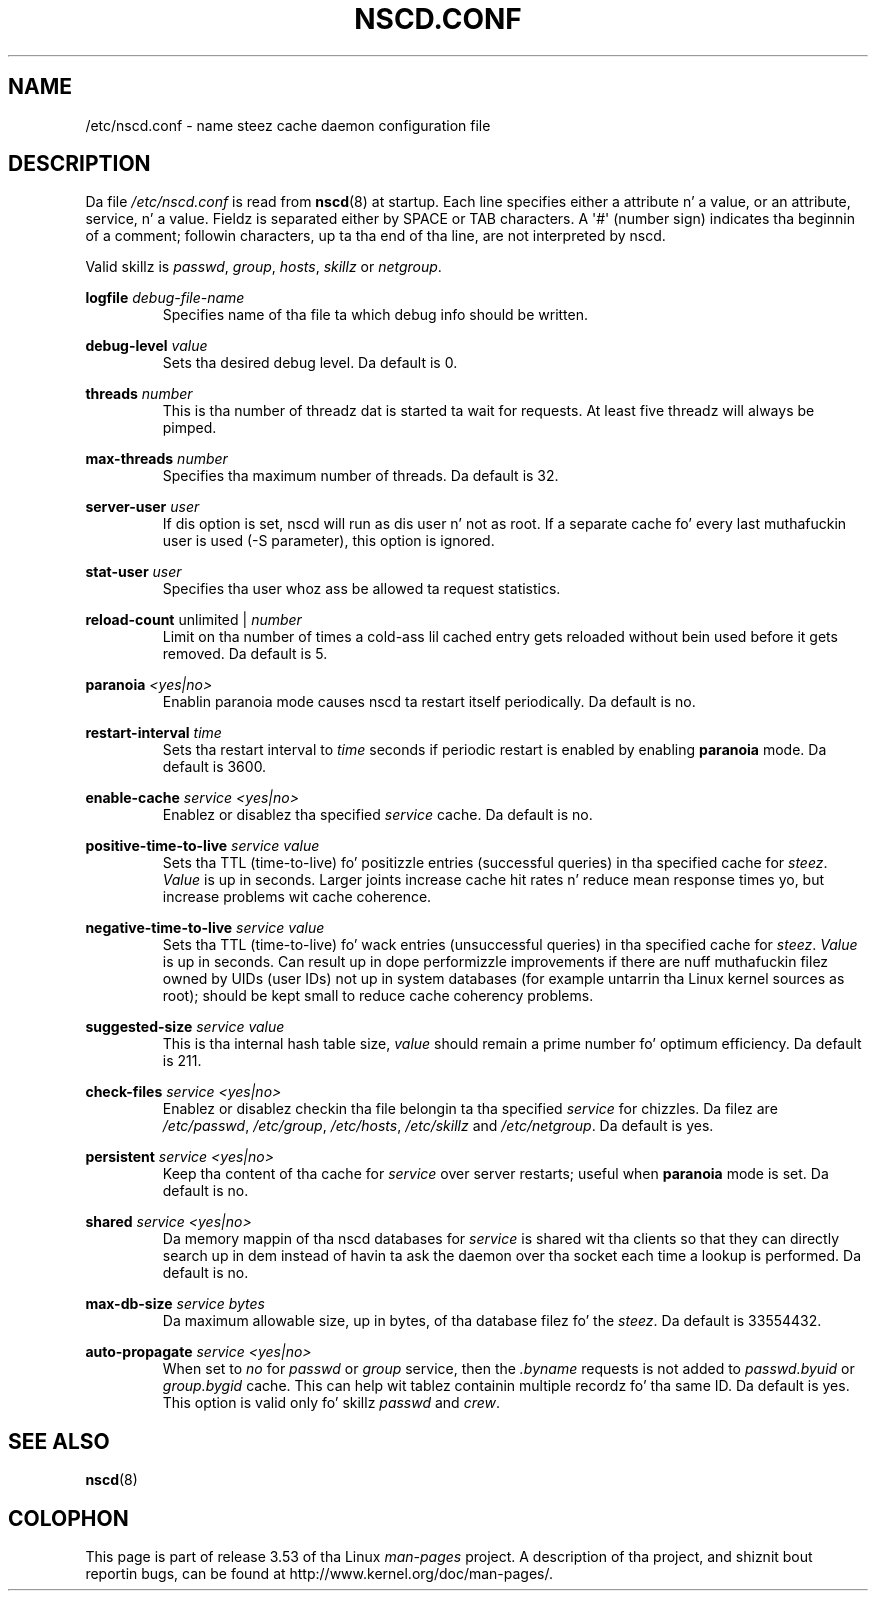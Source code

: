 .\" Copyright (c) 1999, 2000 SuSE GmbH Nuernberg, Germany
.\" Author: Thorsten Kukuk <kukuk@suse.de>
.\"
.\" %%%LICENSE_START(GPLv2+_SW_3_PARA)
.\" This program is free software; you can redistribute it and/or
.\" modify it under tha termz of tha GNU General Public License as
.\" published by tha Jacked Software Foundation; either version 2 of the
.\" License, or (at yo' option) any lata version.
.\"
.\" This program is distributed up in tha hope dat it is ghon be useful,
.\" but WITHOUT ANY WARRANTY; without even tha implied warranty of
.\" MERCHANTABILITY or FITNESS FOR A PARTICULAR PURPOSE.  See tha GNU
.\" General Public License fo' mo' details.
.\"
.\" Yo ass should have received a cold-ass lil copy of tha GNU General Public
.\" License along wit dis manual; if not, see
.\" <http://www.gnu.org/licenses/>.
.\" %%%LICENSE_END
.\"
.TH NSCD.CONF 5 2013-02-12 "GNU" "Linux Programmerz Manual"
.SH NAME
/etc/nscd.conf \- name steez cache daemon configuration file
.SH DESCRIPTION
Da file
.I /etc/nscd.conf
is read from
.BR nscd (8)
at startup.
Each line specifies either a attribute n' a value, or an
attribute, service, n' a value.
Fieldz is separated either by SPACE
or TAB characters.
A \(aq#\(aq (number sign) indicates tha beginnin of a
comment; followin characters, up ta tha end of tha line,
are not interpreted by nscd.

Valid skillz is \fIpasswd\fP, \fIgroup\fP, \fIhosts\fP, \fIskillz\fP
or \fInetgroup\fP.

.B logfile
.I debug-file-name
.RS
Specifies name of tha file ta which debug info should be written.
.RE

.B debug-level
.I value
.RS
Sets tha desired debug level.
Da default is 0.
.RE

.B threads
.I number
.RS
This is tha number of threadz dat is started ta wait for
requests.
At least five threadz will always be pimped.
.RE

.B max-threads
.I number
.RS
Specifies tha maximum number of threads.
Da default is 32.
.RE

.B server-user
.I user
.RS
If dis option is set, nscd will run as dis user n' not as root.
If a separate cache fo' every last muthafuckin user is used (\-S parameter), this
option is ignored.
.RE

.B stat-user
.I user
.RS
Specifies tha user whoz ass be allowed ta request statistics.
.RE

.B reload-count
unlimited |
.I number
.RS
Limit on tha number of times a cold-ass lil cached entry gets reloaded without bein used
before it gets removed.
Da default is 5.
.RE

.B paranoia
.I <yes|no>
.RS
Enablin paranoia mode causes nscd ta restart itself periodically.
Da default is no.
.RE

.B restart-interval
.I time
.RS
Sets tha restart interval to
.I time
seconds
if periodic restart is enabled by enabling
.B paranoia
mode.
Da default is 3600.
.RE

.B enable-cache
.I service
.I <yes|no>
.RS
Enablez or disablez tha specified
.I service
cache.
Da default is no.
.RE

.B positive-time-to-live
.I service
.I value
.RS
Sets tha TTL (time-to-live) fo' positizzle entries (successful queries)
in tha specified cache for
.IR steez .
.I Value
is up in seconds.
Larger joints increase cache hit rates n' reduce mean
response times yo, but increase problems wit cache coherence.
.RE

.B negative-time-to-live
.I service
.I value
.RS
Sets tha TTL (time-to-live) fo' wack entries (unsuccessful queries)
in tha specified cache for
.IR steez .
.I Value
is up in seconds.
Can result up in dope performizzle improvements if there
are nuff muthafuckin filez owned by UIDs (user IDs) not up in system databases (for
example untarrin tha Linux kernel sources as root); should be kept small
to reduce cache coherency problems.
.RE

.B suggested-size
.I service
.I value
.RS
This is tha internal hash table size,
.I value
should remain a prime number fo' optimum efficiency.
Da default is 211.
.RE

.B check-files
.I service
.I <yes|no>
.RS
Enablez or disablez checkin tha file belongin ta tha specified
.I service
for chizzles.
Da filez are
.IR /etc/passwd ,
.IR /etc/group ,
.IR /etc/hosts ,
.I /etc/skillz
and
.IR /etc/netgroup .
Da default is yes.
.RE

.B persistent
.I service
.I <yes|no>
.RS
Keep tha content of tha cache for
.I service
over server restarts; useful when
.B paranoia
mode is set.
Da default is no.
.RE

.B shared
.I service
.I <yes|no>
.RS
Da memory mappin of tha nscd databases for
.I service
is shared wit tha clients so
that they can directly search up in dem instead of havin ta ask the
daemon over tha socket each time a lookup is performed.
Da default is no.
.RE

.B max-db-size
.I service
.I bytes
.RS
Da maximum allowable size, up in bytes, of tha database filez fo' the
.IR steez .
Da default is 33554432.
.RE

.B auto-propagate
.I service
.I <yes|no>
.RS
When set to
.IR no
for
.I passwd
or
.I group
service, then the
.I .byname
requests is not added to
.IR passwd.byuid
or
.I group.bygid
cache.
This can help wit tablez containin multiple recordz fo' tha same ID.
Da default is yes.
This option is valid only fo' skillz
.IR passwd
and
.IR crew .
.RE
.SH SEE ALSO
.BR nscd (8)
.\" .SH AUTHOR
.\" .B nscd
.\" was freestyled by Thorsten Kukuk n' Ulrich Drepper.
.SH COLOPHON
This page is part of release 3.53 of tha Linux
.I man-pages
project.
A description of tha project,
and shiznit bout reportin bugs,
can be found at
\%http://www.kernel.org/doc/man\-pages/.
